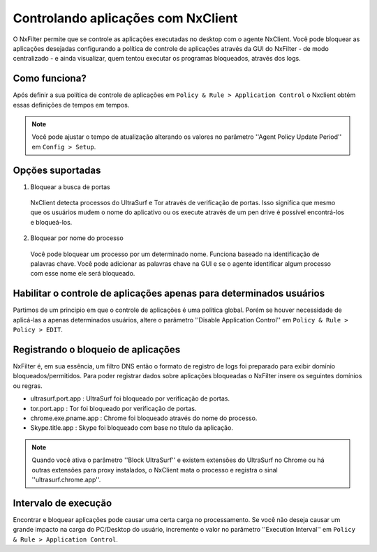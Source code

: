 ************************************
Controlando aplicações com NxClient
************************************

O NxFilter permite que se controle as aplicações executadas no desktop com o agente NxClient. Você pode bloquear as aplicações desejadas configurando a política de controle de aplicações através da GUI do NxFilter - de modo centralizado - e ainda visualizar, quem tentou executar os programas bloqueados, através dos logs.


Como funciona?
^^^^^^^^^^^^^^

Após definir a sua política de controle de aplicações em ``Policy & Rule > Application Control`` o Nxclient obtém essas definições de tempos em tempos.

.. note::

  Você pode ajustar o tempo de atualização alterando os valores no parâmetro ''Agent Policy Update Period'' em ``Config > Setup``.


Opções suportadas
^^^^^^^^^^^^^^^^^^

1. Bloquear a busca de portas

 NxClient detecta processos do UltraSurf e Tor através de verificação de portas. Isso significa que mesmo que os usuários mudem o nome do aplicativo ou os execute através de um pen drive é possível encontrá-los e bloqueá-los.

2. Bloquear por nome do processo

  Você pode bloquear um processo por um determinado nome. Funciona baseado na identificação de palavras chave. Você pode adicionar as palavras chave na GUI e se o agente identificar algum processo com esse nome ele será bloqueado.
 
Habilitar o controle de aplicações apenas para determinados usuários
^^^^^^^^^^^^^^^^^^^^^^^^^^^^^^^^^^^^^^^^^^^^^^^^^^^^^^^^^^^^^^^^^^^^^

Partimos de um principio em que o controle de aplicações é uma política global. Porém se houver necessidade de aplicá-las a apenas determinados usuários, altere o parâmetro ''Disable Application Control'' em ``Policy & Rule > Policy > EDIT``.

Registrando o bloqueio de aplicações
^^^^^^^^^^^^^^^^^^^^^^^^^^^^^^^^^^^^^

NxFilter é, em sua essência, um filtro DNS então o formato de registro de logs foi preparado para exibir domínio bloqueados/permitidos. Para poder registrar dados sobre aplicações bloqueadas o NxFilter insere os seguintes domínios ou regras.

- ultrasurf.port.app : UltraSurf foi bloqueado por verificação de portas.
- tor.port.app : Tor foi bloqueado por verificação de portas.
- chrome.exe.pname.app : Chrome foi bloqueado através do nome do processo.
- Skype.title.app : Skype foi bloqueado com base no título da aplicação.

.. note::
 
   Quando você ativa o parâmetro ''Block UltraSurf'' e existem extensões do UltraSurf no Chrome ou há outras extensões para proxy instalados, o NxClient mata o processo e registra o sinal ''ultrasurf.chrome.app''.

Intervalo de execução
^^^^^^^^^^^^^^^^^^^^^^

Encontrar e bloquear aplicações pode causar uma certa carga no processamento. Se você não deseja causar um grande impacto na carga do PC/Desktop do usuário, incremente o valor no parâmetro ''Execution Interval'' em ``Policy & Rule > Application Control``.
